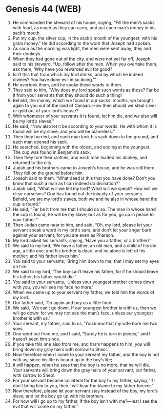 * Genesis 44 (WEB)
:PROPERTIES:
:ID: WEB/01-GEN44
:END:

1. He commanded the steward of his house, saying, “Fill the men’s sacks with food, as much as they can carry, and put each man’s money in his sack’s mouth.
2. Put my cup, the silver cup, in the sack’s mouth of the youngest, with his grain money.” He did according to the word that Joseph had spoken.
3. As soon as the morning was light, the men were sent away, they and their donkeys.
4. When they had gone out of the city, and were not yet far off, Joseph said to his steward, “Up, follow after the men. When you overtake them, ask them, ‘Why have you rewarded evil for good?
5. Isn’t this that from which my lord drinks, and by which he indeed divines? You have done evil in so doing.’”
6. He overtook them, and he spoke these words to them.
7. They said to him, “Why does my lord speak such words as these? Far be it from your servants that they should do such a thing!
8. Behold, the money, which we found in our sacks’ mouths, we brought again to you out of the land of Canaan. How then should we steal silver or gold out of your lord’s house?
9. With whomever of your servants it is found, let him die, and we also will be my lord’s slaves.”
10. He said, “Now also let it be according to your words. He with whom it is found will be my slave; and you will be blameless.”
11. Then they hurried, and each man took his sack down to the ground, and each man opened his sack.
12. He searched, beginning with the oldest, and ending at the youngest. The cup was found in Benjamin’s sack.
13. Then they tore their clothes, and each man loaded his donkey, and returned to the city.
14. Judah and his brothers came to Joseph’s house, and he was still there. They fell on the ground before him.
15. Joseph said to them, “What deed is this that you have done? Don’t you know that such a man as I can indeed do divination?”
16. Judah said, “What will we tell my lord? What will we speak? How will we clear ourselves? God has found out the iniquity of your servants. Behold, we are my lord’s slaves, both we and he also in whose hand the cup is found.”
17. He said, “Far be it from me that I should do so. The man in whose hand the cup is found, he will be my slave; but as for you, go up in peace to your father.”
18. Then Judah came near to him, and said, “Oh, my lord, please let your servant speak a word in my lord’s ears, and don’t let your anger burn against your servant; for you are even as Pharaoh.
19. My lord asked his servants, saying, ‘Have you a father, or a brother?’
20. We said to my lord, ‘We have a father, an old man, and a child of his old age, a little one; and his brother is dead, and he alone is left of his mother; and his father loves him.’
21. You said to your servants, ‘Bring him down to me, that I may set my eyes on him.’
22. We said to my lord, ‘The boy can’t leave his father, for if he should leave his father, his father would die.’
23. You said to your servants, ‘Unless your youngest brother comes down with you, you will see my face no more.’
24. When we came up to your servant my father, we told him the words of my lord.
25. Our father said, ‘Go again and buy us a little food.’
26. We said, ‘We can’t go down. If our youngest brother is with us, then we will go down: for we may not see the man’s face, unless our youngest brother is with us.’
27. Your servant, my father, said to us, ‘You know that my wife bore me two sons.
28. One went out from me, and I said, “Surely he is torn in pieces;” and I haven’t seen him since.
29. If you take this one also from me, and harm happens to him, you will bring down my gray hairs with sorrow to Sheol.’
30. Now therefore when I come to your servant my father, and the boy is not with us; since his life is bound up in the boy’s life;
31. it will happen, when he sees that the boy is no more, that he will die. Your servants will bring down the gray hairs of your servant, our father, with sorrow to Sheol.
32. For your servant became collateral for the boy to my father, saying, ‘If I don’t bring him to you, then I will bear the blame to my father forever.’
33. Now therefore, please let your servant stay instead of the boy, my lord’s slave; and let the boy go up with his brothers.
34. For how will I go up to my father, if the boy isn’t with me?—lest I see the evil that will come on my father.”
